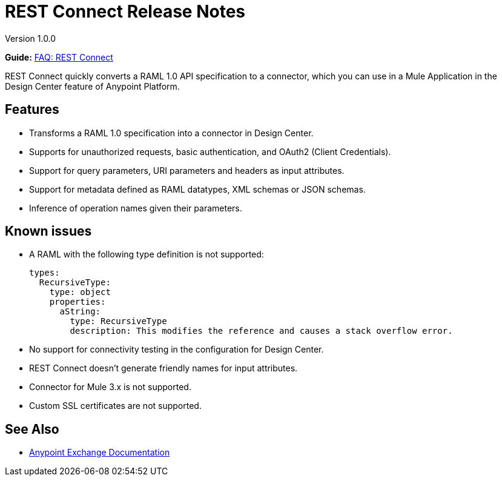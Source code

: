 = REST Connect Release Notes
:keywords: rest, connect, release notes

Version 1.0.0

*Guide:* link:/anypoint-exchange/ex2-rest-connect-faq[FAQ: REST Connect]

REST Connect quickly converts a RAML 1.0 API specification to a connector, which you can use in a Mule Application in the Design Center feature of Anypoint Platform.
 
== Features

* Transforms a RAML 1.0 specification into a connector in Design Center.
* Supports for unauthorized requests, basic authentication, and OAuth2 (Client Credentials).
* Support for query parameters, URI parameters and headers as input attributes.
* Support for metadata defined as RAML datatypes, XML schemas or JSON schemas.
* Inference of operation names given their parameters.
 
== Known issues

* A RAML with the following type definition is not supported:
+
[source,xml,linenums]
----
types:
  RecursiveType:
    type: object
    properties:
      aString:
        type: RecursiveType
        description: This modifies the reference and causes a stack overflow error.
----
+
* No support for connectivity testing in the configuration for Design Center.
* REST Connect doesn’t generate friendly names for input attributes.
* Connector for Mule 3.x is not supported.
* Custom SSL certificates are not supported.

== See Also

* link:/anypoint-exchange/[Anypoint Exchange Documentation]